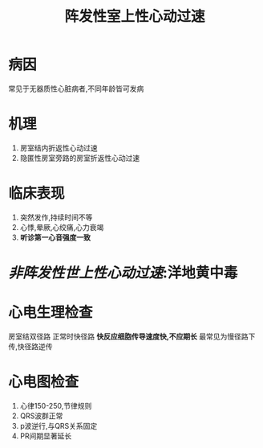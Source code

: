 #+title: 阵发性室上性心动过速
* 病因
常见于无器质性心脏病者,不同年龄皆可发病
* 机理
1. 房室结内折返性心动过速
2. 隐匿性房室旁路的房室折返性心动过速
* 临床表现
1. 突然发作,持续时间不等
2. 心悸,晕厥,心绞痛,心力衰竭
3. *听诊第一心音强度一致*
* [[非阵发性世上性心动过速]]:洋地黄中毒
* 心电生理检查
房室结双径路
正常时快径路
*快反应细胞传导速度快,不应期长*
最常见为慢径路下传,快径路逆传
* 心电图检查
1. 心律150-250,节律规则
2. QRS波群正常
3. p波逆行,与QRS关系固定
4. PR间期显著延长

